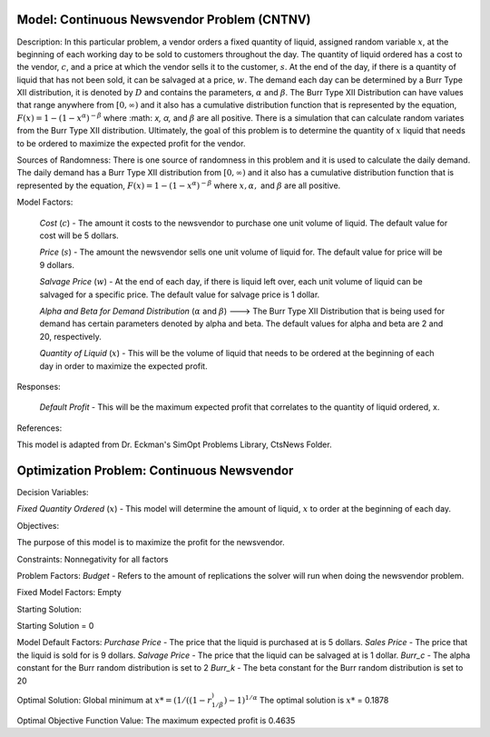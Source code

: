 
Model: Continuous Newsvendor Problem (CNTNV)
============================================

Description:
In this particular problem, a vendor orders a fixed quantity of liquid, assigned random variable :math:`x`, at the beginning of 
each working day to be sold to customers throughout the day. The quantity of liquid ordered has a cost to the vendor,
:math:`c`, and a price at which the vendor sells it to the customer, :math:`s`. At the end of the day, if there is a quantity of liquid
that has not been sold, it can be salvaged at a price, :math:`w`. The demand each day can be determined by a Burr Type XII 
distribution, it is denoted by :math:`D` and contains the parameters, :math:`α` and :math:`β`. The Burr Type XII Distribution can have 
values that range anywhere from :math:`[0,∞)` and it also has a cumulative distribution function that is 
represented by the equation, :math:`F(x) = 1 - (1-x^α)^{-β}` where :math: `x, α,` and :math:`β` are all positive. There is a simulation that can 
calculate random variates from the Burr Type XII distribution. Ultimately, the goal of this problem is to determine the 
quantity of :math:`x` liquid that needs to be ordered to maximize the expected profit for the vendor. 

Sources of Randomness:
There is one source of randomness in this problem and it is used to calculate the daily demand. The daily demand has a Burr Type XII
distribution from :math:`[0,∞)` and it also has a cumulative distribution function that is represented by the equation, :math:`F(x) = 1 - (1-x^α)^{-β}` 
where :math:`x, α,` and :math:`β` are all positive.

Model Factors: 

 *Cost* (:math:`c`) - The amount it costs to the newsvendor to purchase one unit volume of liquid. The default value for cost will be 5 dollars.

 *Price* (:math:`s`) - The amount the newsvendor sells one unit volume of liquid for. The default value for price will be 9 dollars. 

 *Salvage Price* (:math:`w`) - At the end of each day, if there is liquid left over, each unit volume of liquid can be salvaged for a specific price. The default value for salvage price is 1 dollar. 

 *Alpha and Beta for Demand Distribution* (:math:`α` and :math:`β`) ---> The Burr Type XII Distribution that is being used for demand has certain parameters denoted by alpha and beta. The default values for alpha and beta are 2 and 20, respectively.

 *Quantity of Liquid* (:math:`x`) - This will be the volume of liquid that needs to be ordered at the beginning of each day in order to maximize the expected profit. 

Responses:

 *Default Profit* - This will be the maximum expected profit that correlates to the quantity of liquid ordered, x.

References: 

This model is adapted from Dr. Eckman's SimOpt Problems Library, CtsNews Folder.

Optimization Problem: Continuous Newsvendor
===========================================

Decision Variables:

*Fixed Quantity Ordered* (:math:`x`) - This model will determine the amount of liquid, :math:`x` to order at the beginning of each
day.

Objectives: 

The purpose of this model is to maximize the profit for the newsvendor. 

Constraints: 
Nonnegativity for all factors

Problem Factors:
*Budget* - Refers to the amount of replications the solver will run when doing the newsvendor problem.

Fixed Model Factors:
Empty

Starting Solution:

Starting Solution = 0

Model Default Factors:
*Purchase Price* - The price that the liquid is purchased at is 5 dollars.
*Sales Price* - The price that the liquid is sold for is 9 dollars.
*Salvage Price* - The price that the liquid can be salvaged at is 1 dollar.
*Burr_c* - The alpha constant for the Burr random distribution is set to 2
*Burr_k* - The beta constant for the Burr random distribution is set to 20

Optimal Solution:
Global minimum at :math:`x* = (1/((1-r^)^{1/β})-1)^{1/α}`
The optimal solution is :math:`x*` = 0.1878

Optimal Objective Function Value:
The maximum expected profit is 0.4635

